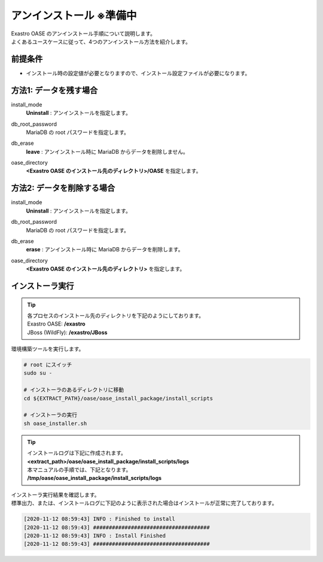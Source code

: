=========================
アンインストール ※準備中
=========================

| Exastro OASE のアンインストール手順について説明します。
| よくあるユースケースに従って、4つのアンインストール方法を紹介します。


前提条件
========

* インストール時の設定値が必要となりますので、インストール設定ファイルが必要になります。


方法1: データを残す場合
============================

install_mode
  | **Uninstall** : アンインストールを指定します。

db_root_password
  | MariaDB の root パスワードを指定します。

db_erase
  | **leave** : アンインストール時に MariaDB からデータを削除しません。

oase_directory
  | **<Exastro OASE のインストール先のディレクトリ>/OASE** を指定します。 


方法2: データを削除する場合
============================

install_mode
  | **Uninstall** : アンインストールを指定します。

db_root_password
  | MariaDB の root パスワードを指定します。

db_erase
  | **erase** : アンインストール時に MariaDB からデータを削除します。

oase_directory
  | **<Exastro OASE のインストール先のディレクトリ>** を指定します。 


インストーラ実行
================

.. tip::
   | 各プロセスのインストール先のディレクトリを下記のようにしております。
   | Exastro OASE: **/exastro**
   | JBoss (WildFly): **/exastro/JBoss**

| 環境構築ツールを実行します。

.. code-block:: bash
   
   # root にスイッチ
   sudo su -
   
   # インストーラのあるディレクトリに移動
   cd ${EXTRACT_PATH}/oase/oase_install_package/install_scripts

   # インストーラの実行
   sh oase_installer.sh

.. tip::
   | インストールログは下記に作成されます。
   | **<extract_path>/oase/oase_install_package/install_scripts/logs**
   | 本マニュアルの手順では、下記となります。
   | **/tmp/oase/oase_install_package/install_scripts/logs**


| インストーラ実行結果を確認します。
| 標準出力、または、インストールログに下記のように表示された場合はインストールが正常に完了しております。

.. code-block:: text

   [2020-11-12 08:59:43] INFO : Finished to install
   [2020-11-12 08:59:43] #####################################
   [2020-11-12 08:59:43] INFO : Install Finished
   [2020-11-12 08:59:43] #####################################
